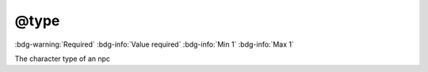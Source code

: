 .. _tag_type:

@type
#####

:bdg-warning:`Required`
:bdg-info:`Value required`
:bdg-info:`Min 1`
:bdg-info:`Max 1`

The character type of an npc

